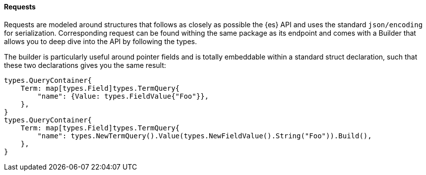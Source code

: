 [[requests]]
==== Requests

Requests are modeled around structures that follows as closely as possible the {es} API and uses the standard `json/encoding` for serialization.
Corresponding request can be found withing the same package as its endpoint and comes with a Builder that allows you to deep dive into the API by following the types.

The builder is particularly useful around pointer fields and is totally embeddable within a standard struct declaration, such that these two declarations gives you the same result:

[source,go]
------------------------------------
types.QueryContainer{
    Term: map[types.Field]types.TermQuery{
        "name": {Value: types.FieldValue{"Foo"}},
    },
}
types.QueryContainer{
    Term: map[types.Field]types.TermQuery{
        "name": types.NewTermQuery().Value(types.NewFieldValue().String("Foo")).Build(),
    },
}
------------------------------------
